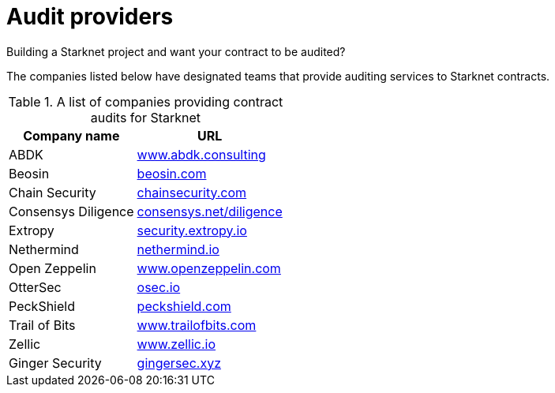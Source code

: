[id="audit_providers"]
= Audit providers

Building a Starknet project and want your contract to be audited?

The companies listed below have designated teams that provide auditing services to Starknet
contracts.

.A list of companies providing contract audits for Starknet
[cols="1,2",stripes=even]
[%autowidth.stretch]
|===
| Company name | URL

|ABDK | link:https://www.abdk.consulting/[www.abdk.consulting^]
|Beosin | link:https://beosin.com/[beosin.com^]
|Chain Security | link:https://chainsecurity.com/[chainsecurity.com^]
|Consensys Diligence | link:https://consensys.net/diligence/[consensys.net/diligence^]
|Extropy | link:https://security.extropy.io/[security.extropy.io^]
|Nethermind | link:https://nethermind.io/[nethermind.io^]
|Open Zeppelin | link:https://www.openzeppelin.com/[www.openzeppelin.com^]
|OtterSec | link:https://osec.io/[osec.io^]
|PeckShield | link:https://peckshield.com/[peckshield.com^]
|Trail of Bits | link:https://www.trailofbits.com/[www.trailofbits.com^]
|Zellic | link:https://www.zellic.io[www.zellic.io^]
|Ginger Security | link:https://gingersec.xyz/[gingersec.xyz^]
|===
